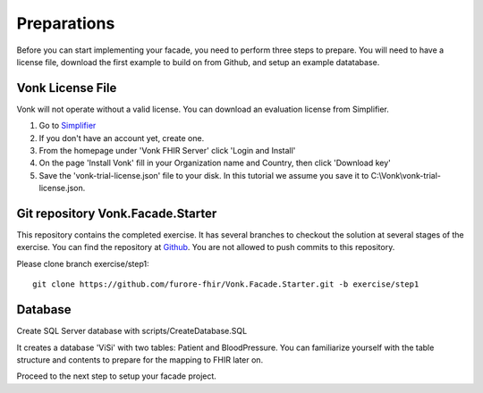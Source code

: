 .. _preparations:

Preparations
============

Before you can start implementing your facade, you need to perform three steps to prepare. You will need
to have a license file, download the first example to build on from Github, and setup an example datatabase.

Vonk License File
-----------------

Vonk will not operate without a valid license. You can download an evaluation license from Simplifier.

#. Go to `Simplifier <https://simplifier.net>`_
#. If you don't have an account yet, create one.
#. From the homepage under 'Vonk FHIR Server' click 'Login and Install'
#. On the page 'Install Vonk' fill in your Organization name and Country, then click 'Download key'
#. Save the 'vonk-trial-license.json' file to your disk. In this tutorial we assume you save it to C:\\Vonk\\vonk-trial-license.json.

Git repository Vonk.Facade.Starter
----------------------------------

This repository contains the completed exercise. It has several branches to checkout the solution at several stages of the exercise.
You can find the repository at `Github <https://github.com/furore-fhir/Vonk.Facade.Starter>`_.
You are not allowed to push commits to this repository.

Please clone branch exercise/step1::

    git clone https://github.com/furore-fhir/Vonk.Facade.Starter.git -b exercise/step1

Database
--------

Create SQL Server database with scripts/CreateDatabase.SQL

It creates a database 'ViSi' with two tables: Patient and BloodPressure. You can familiarize yourself with the table structure and
contents to prepare for the mapping to FHIR later on.

Proceed to the next step to setup your facade project.
